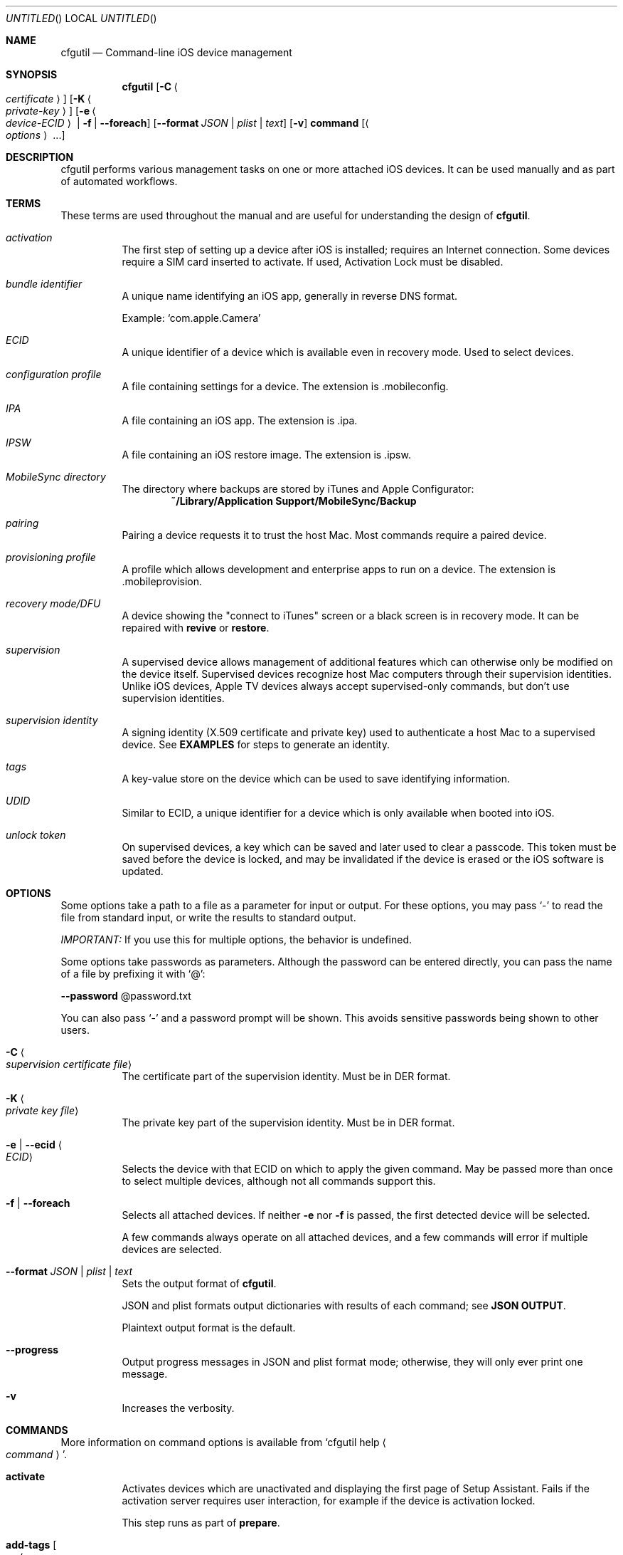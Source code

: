 .\"Copyright (c) 2015-2022 Apple Inc. All Rights Reserved.
.Dd 11 August, 2015
.Os "Apple Configurator"
.Dt CFGUTIL 1
.Sh NAME
.Nm cfgutil
.Nd Command-line iOS device management
.Sh SYNOPSIS
.Nm cfgutil
.Op Fl C Ao Ar certificate Ac
.Op Fl K Ao Ar private-key Ac
.Op Fl e Ao Ar device-ECID Ac | Fl f | Fl Fl foreach
.Op Fl Fl format Ar JSON | Ar plist | Ar text
.Op Fl v
.Cm command
.Op Ao Ar options Ac ...
.Sh DESCRIPTION
cfgutil performs various management tasks on one or more attached iOS devices. It can be used manually and as part of automated workflows.
.Sh TERMS
These terms are used throughout the manual and are useful for understanding the design of
.Nm cfgutil .
.Bl -hang
.It Em activation
.br
The first step of setting up a device after iOS is installed; requires an Internet connection. Some devices require a
.Tn SIM
card inserted to activate. If used, Activation Lock must be disabled.
.It Em bundle identifier
.br
A unique name identifying an iOS app, generally in reverse
.Tn DNS
format.
.Pp
Example:
.Ql com.apple.Camera
.It Em ECID
.br
A unique identifier of a device which is available even in recovery mode. Used to select devices.
.It Em configuration profile
.br
A file containing settings for a device. The extension is .mobileconfig.
.It Em IPA
.br
A file containing an iOS app. The extension is .ipa.
.It Em IPSW
.br
A file containing an iOS restore image. The extension is .ipsw.
.It Em "MobileSync directory"
.br
The directory where backups are stored by iTunes and Apple Configurator:
.Bd -ragged -offset indent -compact
.Li "~/Library/Application Support/MobileSync/Backup"
.Ed
.It Em pairing
.br
Pairing a device requests it to trust the host Mac. Most commands require a paired device.
.It Em provisioning profile
.br
A profile which allows development and enterprise apps to run on a device.
The extension is .mobileprovision.
.It Em recovery mode/DFU
.br
A device showing the "connect to iTunes" screen or a black screen is in recovery mode. It can be repaired with
.Cm revive
or
.Cm restore Ns .
.It Em supervision
.br
A supervised device allows management of additional features which can otherwise only be modified on the device itself. Supervised devices recognize host Mac computers through their supervision identities. Unlike iOS devices, Apple TV devices always accept supervised-only commands, but don't use supervision identities.
.It Em supervision identity
.br
A signing identity (X.509 certificate and private key) used to authenticate a host Mac to a supervised device. See
.Nm EXAMPLES
for steps to generate an identity.
.It Em tags
.br
A key-value store on the device which can be used to save identifying information.
.It Em UDID
.br
Similar to ECID, a unique identifier for a device which is only available when booted into iOS.
.It Em unlock token
.br
On supervised devices, a key which can be saved and later used to clear a passcode. This token must be saved before the device is locked, and may be invalidated if the device is erased or the iOS software is updated.
.El
.Sh OPTIONS
Some options take a path to a file as a parameter for input or output. For these options, you may pass
.Ql "-"
to read the file from standard input, or write the results to standard output.
.Pp
.Em IMPORTANT:
If you use this for multiple options, the behavior is undefined.
.Pp
Some options take passwords as parameters. Although the password can be entered directly, you can pass the name of a file by prefixing it with
.Ql "@" Ns :
.Pp
.Fl Fl "password"
@password.txt
.Pp
You can also pass
.Ql "-"
and a password prompt will be shown. This avoids sensitive passwords being shown to other users.
.Bl -hang
.It Fl C Ao Ar "supervision certificate file" Ac
.br
The certificate part of the supervision identity. Must be in
.Tn DER
format.
.It Fl K Ao Ar "private key file" Ac
.br
The private key part of the supervision identity. Must be in
.Tn DER
format.
.It Fl e | Fl Fl ecid Ao Ar ECID Ac
.br
Selects the device with that
.Tn ECID
on which to apply the given command. May be passed more than once to select multiple devices, although not all commands support this.
.It Fl f | Fl Fl foreach
.br
Selects all attached devices. If neither
.Fl e
nor
.Fl f
is passed, the first detected device will be selected.
.Pp
A few commands always operate on all attached devices, and a few commands will error if multiple devices are selected.
.It Fl Fl format Ar JSON | Ar plist | Ar text
.br
Sets the output format of
.Nm cfgutil .
.Pp
JSON and plist formats output dictionaries with results of each command; see
.Nm "JSON OUTPUT" .
.Pp
Plaintext output format is the default.
.It Fl Fl progress
.br
Output progress messages in
.Tn JSON
and plist format mode; otherwise, they will only ever print one message.
.It Fl v
Increases the verbosity.
.El
.Sh COMMANDS
More information on command options is available from
.Ql "cfgutil help" Ao Ar command Ac .
.Bl -hang
.It Cm activate
.br
Activates devices which are unactivated and displaying the first page of Setup Assistant. Fails if the activation server requires user interaction, for example if the device is activation locked.
.Pp
This step runs as part of
.Cm prepare .
.It Cm add-tags Oo Fl u Ao Ar UUID Ac Fl n Ao Ar name Ac Oc Ns ...
.br
Add a new tag to the device.
.Ar UUID
and
.Ar name
can be any string. The name will be displayed in Apple Configurator, while the UUID will be used to uniquely identify the tag.
.It Cm backup
.br
Take a backup of a prepared iOS device and stores it under the device's UDID in the MobileSync directory. Backups may be taken from booted iOS devices which have completed Setup Assistant.
.It Cm clear-passcode Ao Ar "unlock token file" Ac
.br
Send an unlock token to a supervised device; the passcode will be removed from the device.
If there is a passcode policy set on the device, you may be required to immediately enter a new one.
The unlock token path may be
.Li -
to read from stdin.
.Pp
This command only runs on one device at a time.
.It Cm erase | Cm erase-content
.br
Causes a device to perform Erase All Content and Settings. All user data is removed and unrecoverable. The device must first be signed out of Find my iPhone. Although devices can also be erased by restoring new iOS firmware onto them, this method is much faster and does not require updating the OS.
.Pp
Devices running iOS 8 or earlier must be supervised to perform this action.
.It Cm exec Oo Fl a | Fl Fl on-attach Ao Ar "shell command" Ac Oc Oo Fl d | Fl Fl on-detach Ao Ar "shell command" Ac Oc
.br
Run a custom command each time a device attaches or detaches.
.Pp
There is no filtering on device attach or detach events; for example, restoring a device will cause it to detach and attach several times in a row. Complex "on attach" scripts should be written to exit if a previous attach script is still running for the device.
.Pp
Script execution is not serialized. A detach script may start as an attach is still running and vice versa.
.Pp
The
.Fl Fl ecid
and
.Fl Fl foreach
global options aren't respected by this command.
.Pp
When the attach/detach scripts are running, these environment variables are set:
.Bl -tag -compact -offset indent
.It ECID
Target device's
.Tn ECID .
.It PATH
The path is changed to include
.Nm cfgutil .
.It UDID
Target device's
.Tn UDID Ns
, if available.
.It deviceName
Target device's name, if available. ("iPhone 1")
.It deviceType
Target device's type, if available. ("iPhone7,2")
.It buildVersion
Installed iOS build number, if available. ("12B466")
.It firmwareVersion
Installed iOS version, if available. ("8.1.3")
.It locationID
Location ID of the device's USB port. ("0x00000001")
.El
.It Cm get | Cm get-property
.br
Fetch various properties of a device.
.Pp
To see the possible names of properties, use
.Ql "cfgutil get supportedPropertyNames" .
.Pp
To fetch all properties, use
.Ql "cfgutil get all" .
.Pp
In JSON or plist mode, properties are printed as a dictionary under
.Em Output
with
.Tn ECID Ns s
as keys and properties as values. Additionally, if any errors occurred,
.Em Output
will contain a dictionary under
.Em Error
with
.Tn ECID Ns s
as keys and error descriptions as values.
.Pp
Some properties will be printed as dictionaries with specific keys. These include:
.Pp
.Bl -item -compact -offset "xxxxxx"
.It
configurationProfiles
.It
provisioningProfiles
.It
installedApps
.It
systemApps
.It
tags
.El
.It Cm get-app-icon Oo Fl Fl raw Oc Ao Ar "app bundle ID" Ac Ns ...
.br
Save app icons from a single device.
.Pp
You can find the bundle identifier for an app with
.Ql "cfgutil get installedApps"
or
.Ql "cfgutil get systemApps" .
.It Cm get-icon-layout
.br
Fetch the home screen layout of a single device and print it as a JSON object.
.Pp
The entries can be rearranged and used with 
.Cm set-icon-layout .
The first top-level entry represents the dock, while each later entry is one home screen page. Each page contains items that are either folders, web clip URLs, or app bundle identifiers. A folder is an array where the first entry is the name of the folder.
.It Cm get-unlock-token
.br
Get unlock tokens from supervised devices, for later use by
.Cm clear-passcode .
This command can't be used while the device is locked, so if you wish to clear passcodes from devices you must save the unlock token ahead of time. Unlock tokens may change, such as when the device is erased or updated. 
.Pp
In plaintext mode, these are printed directly to Terminal.
.Tn JSON
and plist mode print them per device under the Output key.
.It Cm help | Cm usage Ao Ar command Ac
.br
Show the help and options for a command.
.It Cm install-app Ao Ar "path to app" Ac
.br
Installs the given app (IPA file or enterprise app) on devices.
.Pp
Users may need to sign into the App Store on the device with the appropriate account for the app to run.
.It Cm install-doc | Cm install-document Oo Fl s | Fl Fl sync Oc Ao Ar "app bundle identifier" Ac Ao Ar "path to document" Ac Ns ...
.br
Installs the given document(s) in the named app's storage on devices. Use the
.Fl Fl sync
option to sync the document(s) on the device using the given document(s) as a sync source. This will remove any documents on the device that are not included in the passed in documents. Any new source documents will be installed and any updated documents will also be updated on the device. Not passing this flag will result in reinstalling documents even if an identical copy already exists on the device, except for documents stored in Apple Books, which always behaves as if this flag is passed.
.Pp
You can find the bundle identifier for an app with
.Ql "cfgutil get installedApps"
or
.Ql "cfgutil get systemApps" .
.It Cm install-profile | Ao Ar "path to profile" Ac Ns ...
.br
Install the given configuration or provisioning profiles on devices.
Profiles will be installed silently if a supervision identity is passed in the general options.
On devices running iOS 8 or later, profiles are installed silently if the device is in Setup Assistant.
.Pp
Otherwise, profiles require confirmation on the device before installing.
When this occurs,
.Nm cfgutil
raises an issue and halts any further processes.
In this situation, it isn't possible to install multiple profiles in one
.Nm cfgutil
command.
.Pp
.Tn MDM
enrollment profiles and profiles with
.Tn SCEP
payloads cannot be installed unless the device has already joined a network.
.Nm cfgutil
will automatically wait after installing configuration profiles containing networks to allow the device to auto-join.
.Pp
Some profiles can't be installed silently, such as profiles for email accounts if the password is missing. Some profiles can only be installed on supervised devices.
.It Cm list | Cm list-devices
.br
List attached devices.
In plaintext output, the device type,
.Tn ECID Ns , Tn UDID Ns , Tn USB
location ID and name are printed in column format and can be parsed with a tool such as
.Xr awk 1 .
The
.Fl Fl ecid
and
.Fl Fl foreach
global options are not respected by this command. It always lists all devices.
.It Cm list-backups
.br
List backups available to be restored using
.Cm restore-backup Ns .
.Pp
These backups are stored in the MobileSync directory.
.It Cm pair
.br
Begin pairing with devices.
.Pp
If no supervision identity is passed, it is necessary to confirm pairing on the device itself by tapping
.Em Trust
on the pairing dialog.
.It Cm prepare
.br
Applies initial configuration to freshly erased or unconfigured devices in Setup Assistant.
The devices are activated, have Setup Assistant panes configured, and supervised, depending on the options passed.
.Pp
To supervise a device, use the
.Fl Fl supervised
,
.Fl Fl name
and
.Fl Fl host-cert
options.
If supervised, to never pair with another host Mac, use the
.Fl Fl forbid-pairing
option.
To use setup-time
.Tn MDM
enrollment on the device, use the
.Fl Fl mdm-url
and
.Fl Fl anchor-cert
options.
.Pp
Devices can also automatically skip some Setup Assistant panes. For specific skipping options, use
.Ql "cfgutil help prepare" .
.Pp
In order to redo preparation on a device, it must be erased beforehand with
.Cm erase
(available with supervised devices),
.Cm restore,
or by using
.Em Erase All Content and Settings
on the device.
.Pp
Devices enrolled in Apple School Manager or Apple Business Manager may be automatically configured using
.Fl Fl dep Ns .
In this mode, all non-ASM or non-DEP options have no effect, except for
.Fl Fl skip-language
and
.Fl Fl skip-region .
Before preparing with ASM or DEP, the device must be able to reach your MDM server over a network connection. To cause devices to join a WLAN network, use
.Cm install-profile
before
.Cm prepare
to install a profile with a Wi-Fi payload set to auto-join. In this case, the "interactive install required" error from
.Cm install-profile
should be ignored.
.It Cm remove-app Ao Ar "app bundle identifier" Ac
.br
Removes the app with the given bundle identifier from attached devices.
.It Cm remove-profile Ao Ar "path to profile or identifier" Ac
.br
Removes the passed-in configuration and provisioning profiles from devices. Parameters may either be the original files, by path, or the identifiers of the profiles.
.It Cm remove-tags Ao Ar "UUID" Ac Ns ...
.br
Remove the tags with the given
.Tn UUID Ns s
from attached devices.
.It Cm rename | Cm set-name Ao Ar name Ac
.br
Set the name on attached devices to the given string.
.It Cm restart
.br
Immediately reboot attached devices. If a passcode is set on a device, it will not rejoin Wi-Fi networks or respond to commands, including
.Cm clear-passcode
until the passcode is entered.
.It Cm restore | Cm update Op Fl I Ao Ar "path to IPSW" Ac Ns ...
.br
Install the latest iOS on attached devices. If a device is attached in recovery mode, both
.Li restore
and
.Li update
will erase it.
.Pp
If you want to install a beta build of iOS onto eligible devices, use one
.Fl I
option for each
.Tn IPSW
file and the appropriate build will be used for each device.
.Pp
When using this option and targeting all devices, be sure only the intended devices are attached to the host Mac to avoid data loss. If a device signed into Find my iPhone is restored, you will have to clear its activation lock after restoring.
.It Cm restore-backup
.br
Restore a backup of data and settings taken from a device.
.Pp
Some private data such as passwords will only be restored if the backup was encrypted with a password, or if the device targeted is the one who was the original source of the backup. Similarly, supervision state and configuration profiles are only restored to the original device. Note that using
.Cm prepare
to re-supervise devices will not work on the original device in this case, as it is already supervised.
.Pp
If
.Fl Fl source
is passed, each device will restore from the backup of that name in the MobileSync directory. Otherwise, each device will try to restore from the backup named with that device's
.Tn UDID .
.Pp
Devices must be erased before a backup can be restored to them.
.It Cm revive
.br
Attempt to rescue a device which is in recovery mode. This command attempts to install the latest iOS version on the devices without erasing user data. If the command fails, use
.Cm restore
to erase the device and make it usable again.
.It Cm set-backup-password
.br
Set or remove a password on the device which will be used to encrypt backups. When backups are passworded, more private information including account passwords can be restored onto any other device. Otherwise, private information will only be restored onto the original device from the backup.
.Pp
Removing the backup password requires the original password to be entered again, even if the device is supervised.
.It Cm shut-down
.br
Immediately power off attached iOS devices. This command does not support Apple TV.
.It Cm set-icon-layout
.br
Set the home screen icon layout on devices, using the JSON format from
.Cm get-icon-layout .
.Pp
Unexpected behavior may occur if the given layout does not contain every icon on the device or contains too many icons for one screen.
.It Cm syslog
.br
Display a single device's syslog output. This command runs until canceled with ctrl-C. If the device is detached, syslog waits for it to reattach.
.It Cm unpair
.br
Remove the pairing to the host Mac from devices. After unpairing, most commands won't work on the device until its Trust pairing dialog is accepted.
.It Cm version
.br
Show the currently installed version of cfgutil.
.It Cm wallpaper Oo Fl Fl sourceRect Ao Ar x,y,w,h Ac Oc Oo Fl Fl screen Ar lock | Ar home | Ar both Oc Oo Fl Fl text Ao Ar "line of text" Ac Oc
.br
Set wallpaper on supervised devices. You can use the options to crop the original image and overlay text on it.
.El
.Sh GENERATING SUPERVISION IDENTITIES
A new supervision identity can be generated using the
.Xr openssl 1
command as follows:
.Bd -ragged -offset indent
.Bf Li
openssl genrsa -out tmp-privkey.pem 2048
.br
openssl req -new -x509 -key tmp-privkey.pem -out tmp-cert.pem -days 3600
.br
openssl rsa -outform DER -out identity-key.der -in tmp-privkey.pem
.br
openssl x509 -outform DER -out identity-cert.crt -in tmp-cert.pem
.br
rm tmp-cert.pem tmp-privkey.pem
.Ef
.Ed
.Pp
You can export existing signing identities from Apple Configurator using
.Em "Preferences > Organizations > Export Identity..." .
.Sh JSON OUTPUT
In JSON and plist output modes,
.Nm cfgutil Ns 's
output is a dictionary similar to the following:
.Bd -ragged -offset indent
.Bf Li
{"Command":"add-tags","Type":"CommandOutput","Devices":["0x9118908BB6027"]]}
.Ef
.Ed
.Pp
All dictionaries have a key called
.Em Type Ns
, which can be used to determine the format of the message. Types are:
.Bl -hang -width "CommandOutput'
.It Em CommandOutput
The command has succeeded and produced output.
.Bl -hang -compact -width Command
.It Em Command
Name of the command.
.It Em Devices
List of
.Tn ECID Ns s
against which the command was run.
.It Em Output
A dictionary with
.Tn ECID Ns s
as keys and command-specific output as values. See
.Nm COMMANDS
for specific formats.
.El
.It Em Error
The command encountered an issue. See
.Nm DIAGNOSTICS .
.Bl -hang -width UnaffectedDevices -compact
.It Em AffectedDevices
Devices which encountered this issue.
.It Em UnaffectedDevices
Devices which the command was running against, but were not affected by this issue. Their state is not known.
.It Em Message
High level description of the error.
.It Em Detail
Detailed description of the error.
.It Em FailureReason
Detailed failure reason of the error.
.It Em Domain / Em Code
Specific error code. Support documents will refer to errors using these.
.El
.It Em Syslog
Output from the syslog command.
.Bl -hang -width Message -compact
.It Em Message
A line of text.
.El
.El
.Sh DIAGNOSTICS
When
.Nm cfgutil
encounters an issue, it stops the command immediately and reports which devices were affected by the issue. The state of unaffected devices is not guaranteed. After resolving the issue, check their state or repeat the command.
.Pp
In plaintext mode, error output looks like:
.Bd -ragged -offset indent
.Bf Li
$ cfgutil install-profile profile.mobileconfig
.br
cfgutil: error: A profile with the same identifier is already installed.
.br
(Domain: ConfigurationUtilityKit.error Code: 118)
.Pp
"install-profile" failed on iPhone (ECID: 0x9118908BB6027).
.Pp
--- Summary ---
.br
Operation "install-profile" failed on 2 devices.
.Ef
.Ed
.Pp
In
.Tn JSON
or plist mode,
.Nm cfgutil
will output a message of type
.Em Error .
.Sh EXIT STATUS
.Ex -std cfgutil
.Sh HISTORY
.Nm cfgutil
was introduced with Apple Configurator 2.0.
.Sh CAVEATS
.Nm cfgutil
doesn't support recovering from issues, while the GUI does.
